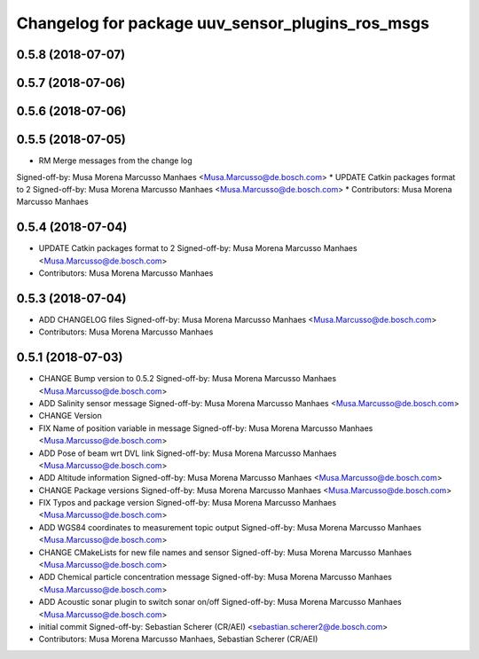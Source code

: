 ^^^^^^^^^^^^^^^^^^^^^^^^^^^^^^^^^^^^^^^^^^^^^^^^^
Changelog for package uuv_sensor_plugins_ros_msgs
^^^^^^^^^^^^^^^^^^^^^^^^^^^^^^^^^^^^^^^^^^^^^^^^^

0.5.8 (2018-07-07)
------------------

0.5.7 (2018-07-06)
------------------

0.5.6 (2018-07-06)
------------------

0.5.5 (2018-07-05)
------------------
* RM Merge messages from the change log
Signed-off-by: Musa Morena Marcusso Manhaes <Musa.Marcusso@de.bosch.com>
* UPDATE Catkin packages format to 2
Signed-off-by: Musa Morena Marcusso Manhaes <Musa.Marcusso@de.bosch.com>
* Contributors: Musa Morena Marcusso Manhaes

0.5.4 (2018-07-04)
------------------
* UPDATE Catkin packages format to 2
  Signed-off-by: Musa Morena Marcusso Manhaes <Musa.Marcusso@de.bosch.com>
* Contributors: Musa Morena Marcusso Manhaes

0.5.3 (2018-07-04)
------------------
* ADD CHANGELOG files
  Signed-off-by: Musa Morena Marcusso Manhaes <Musa.Marcusso@de.bosch.com>
* Contributors: Musa Morena Marcusso Manhaes

0.5.1 (2018-07-03)
------------------
* CHANGE Bump version to 0.5.2
  Signed-off-by: Musa Morena Marcusso Manhaes <Musa.Marcusso@de.bosch.com>
* ADD Salinity sensor message
  Signed-off-by: Musa Morena Marcusso Manhaes <Musa.Marcusso@de.bosch.com>
* CHANGE Version
* FIX Name of position variable in message
  Signed-off-by: Musa Morena Marcusso Manhaes <Musa.Marcusso@de.bosch.com>
* ADD Pose of beam wrt DVL link
  Signed-off-by: Musa Morena Marcusso Manhaes <Musa.Marcusso@de.bosch.com>
* ADD Altitude information
  Signed-off-by: Musa Morena Marcusso Manhaes <Musa.Marcusso@de.bosch.com>
* CHANGE Package versions
  Signed-off-by: Musa Morena Marcusso Manhaes <Musa.Marcusso@de.bosch.com>
* FIX Typos and package version
  Signed-off-by: Musa Morena Marcusso Manhaes <Musa.Marcusso@de.bosch.com>
* ADD WGS84 coordinates to measurement topic output
  Signed-off-by: Musa Morena Marcusso Manhaes <Musa.Marcusso@de.bosch.com>
* CHANGE CMakeLists for new file names and sensor
  Signed-off-by: Musa Morena Marcusso Manhaes <Musa.Marcusso@de.bosch.com>
* ADD Chemical particle concentration message
  Signed-off-by: Musa Morena Marcusso Manhaes <Musa.Marcusso@de.bosch.com>
* ADD Acoustic sonar plugin to switch sonar on/off
  Signed-off-by: Musa Morena Marcusso Manhaes <Musa.Marcusso@de.bosch.com>
* initial commit
  Signed-off-by: Sebastian Scherer (CR/AEI) <sebastian.scherer2@de.bosch.com>
* Contributors: Musa Morena Marcusso Manhaes, Sebastian Scherer (CR/AEI)
